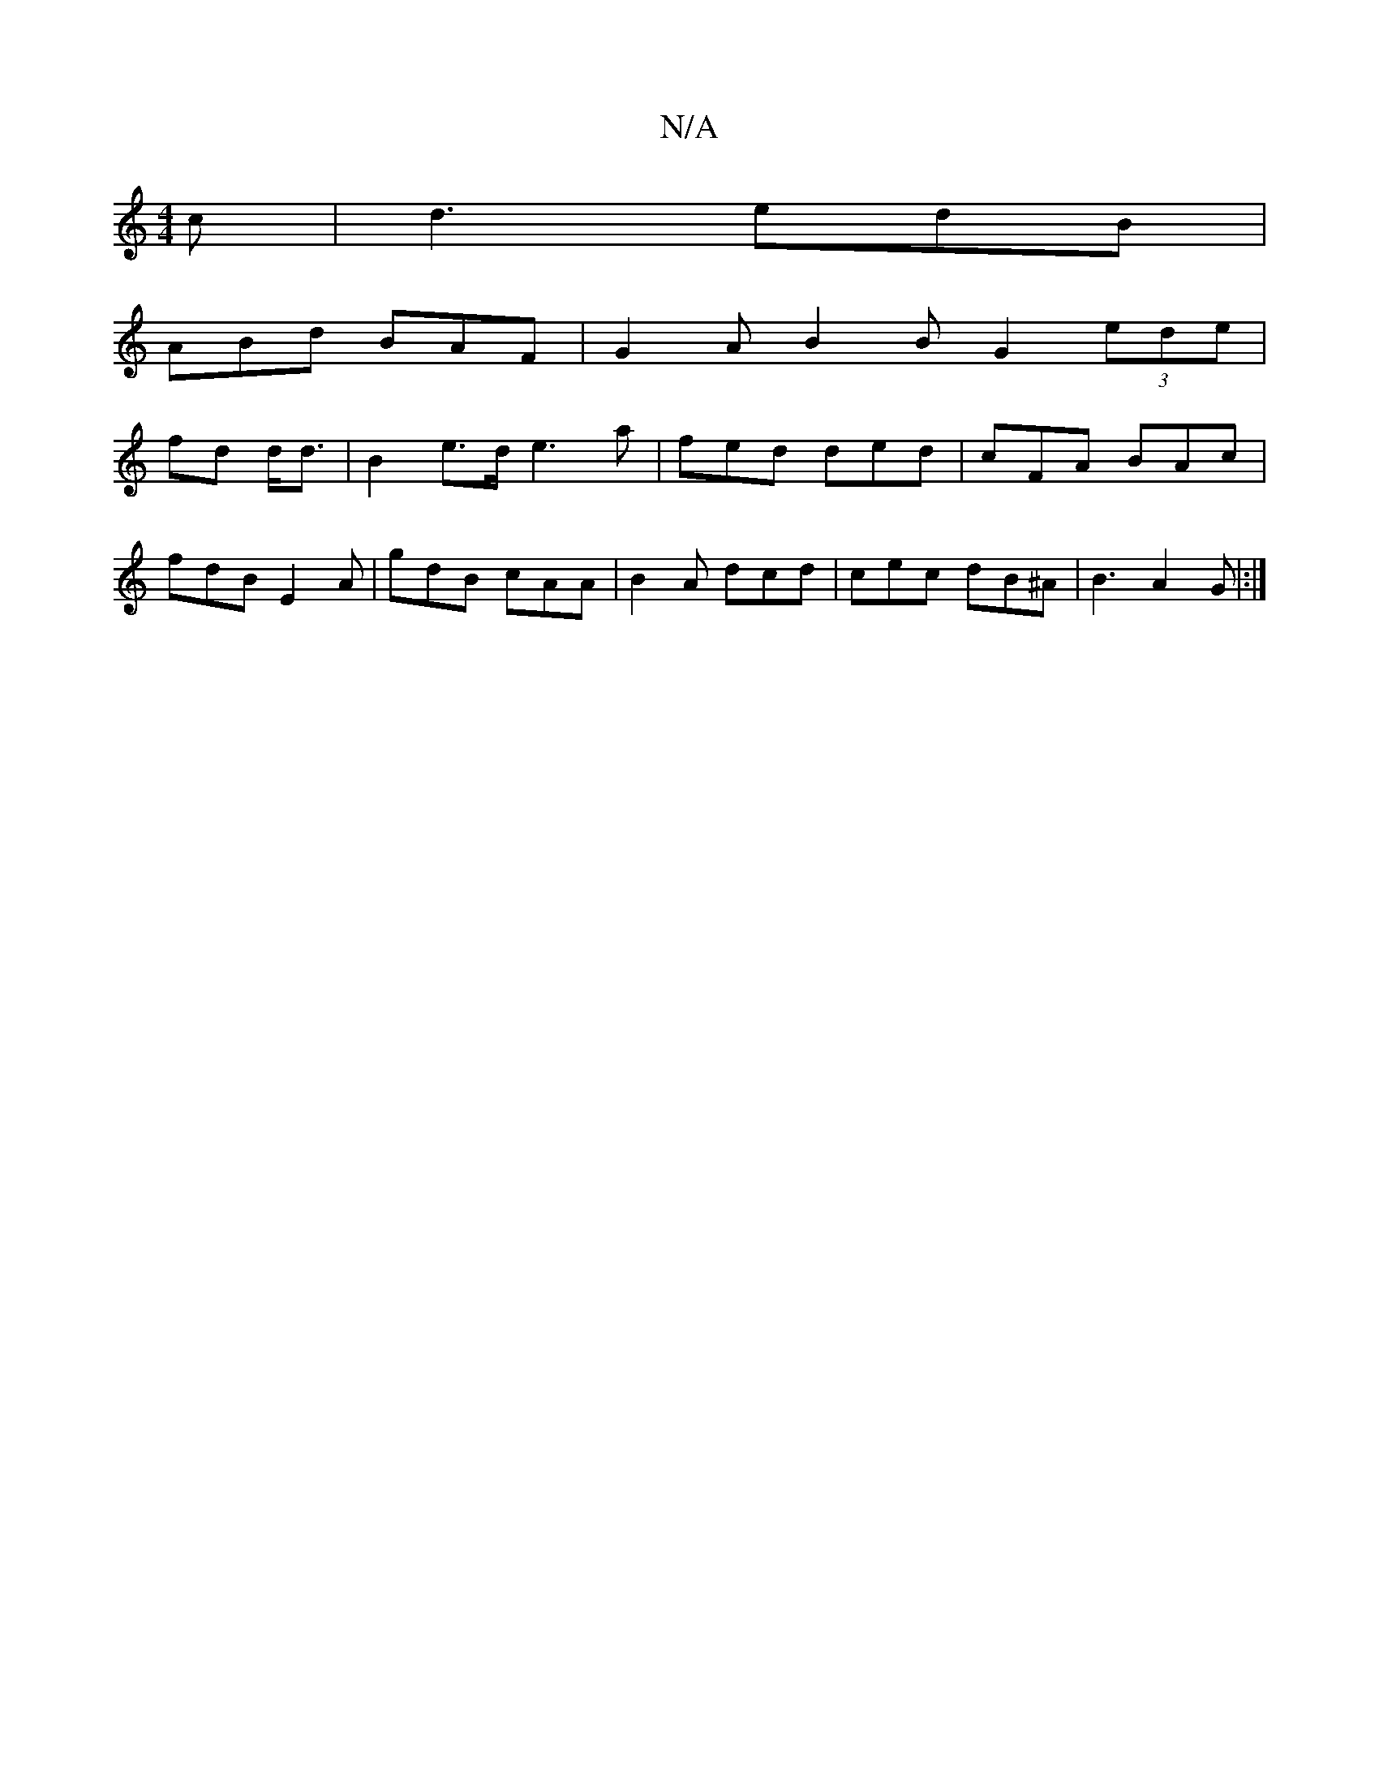 X:1
T:N/A
M:4/4
R:N/A
K:Cmajor
c | d3 edB|
ABd BAF | G2A B2 B G2 (3ede|
fd d<d| B2e>d e3 a | fed ded | cFA BAc |
fdB E2 A | gdB cAA | B2 A dcd | cec dB^A |B3 A2G|:|]

|: d3 d2d | ~B3 BBE |
d2 e a2 e | gec AeA | dcB/ c/c/d|Bd/c/ df/